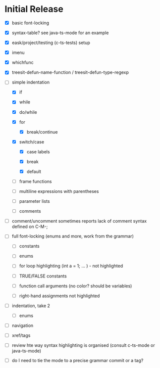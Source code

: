 * Initial Release

- [X] basic font-locking

- [X] syntax-table? see java-ts-mode for an example

- [X] eask/project/testing (c-ts-tests) setup

- [X] imenu

- [X] whichfunc

- [X] treesit-defun-name-function / treesit-defun-type-regexp

- [-] simple indentation

  - [X] if

  - [X] while

  - [X] do/while

  - [X] for

    - [X] break/continue

  - [X] switch/case

    - [X] case labels

    - [X] break

    - [X] default

  - [ ] frame functions

  - [ ] multiline expressions with parentheses

  - [ ] parameter lists

  - [ ] comments

- [ ] comment/uncomment sometimes reports lack of comment syntax defined on C-M-;

- [ ] full font-locking (enums and more, work from the grammar)

  - [ ] constants

  - [ ] enums

  - [ ] for loop highlighting (int a = 1; ... ) - not highlighted

  - [ ] TRUE/FALSE constants

  - [ ] function call arguments (no color? should be variables)

  - [ ] right-hand assignments not highlighted

- [ ] indentation, take 2

  - [ ] enums

- [ ] navigation

- [ ] xref/tags

- [ ] review hte way syntax highlighting is organised (consult c-ts-mode or java-ts-mode)

- [ ] do I need to tie the mode to a precise grammar commit or a tag?
